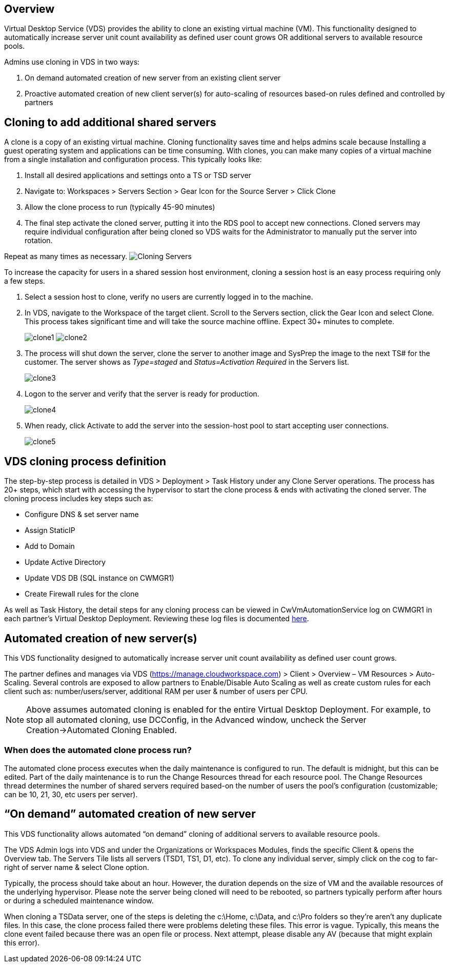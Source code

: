 
////

Used in:

////

== Overview

Virtual Desktop Service (VDS) provides the ability to clone an existing virtual machine (VM).  This functionality designed to automatically increase server unit count availability as defined user count grows OR additional servers to available resource pools.

Admins use cloning in VDS in two ways:

. On demand automated creation of new server from an existing client server
. Proactive automated creation of new client server(s) for auto-scaling of resources based-on rules defined and controlled by partners

== Cloning to add additional shared servers

A clone is a copy of an existing virtual machine.  Cloning functionality saves time and helps admins scale because Installing a guest operating system and applications can be time consuming. With clones, you can make many copies of a virtual machine from a single installation and configuration process. This typically looks like:

. Install all desired applications and settings onto a TS or TSD server
. Navigate to: Workspaces > Servers Section > Gear Icon for the Source Server > Click Clone
. Allow the clone process to run (typically 45-90 minutes)
. The final step activate the cloned server, putting it into the RDS pool to accept new connections.  Cloned servers may require individual configuration after being cloned so VDS waits for the Administrator to manually put the server into rotation.

Repeat as many times as necessary.
image:Cloning-Servers.gif[]

.To increase the capacity for users in a shared session host environment, cloning a session host is an easy process requiring only a few steps.

. Select a session host to clone, verify no users are currently logged in to the machine.

. In VDS, navigate to the Workspace of the target client.  Scroll to the Servers section, click the Gear Icon and select Clone. This process takes significant time and will take the source machine offline. Expect 30+ minutes to complete.

+
image:clone1.png[]
image:clone2.png[]

. The process will shut down the server, clone the server to another image and SysPrep the image to the next TS# for the customer.  The server shows as _Type=staged_ and _Status=Activation Required_ in the Servers list.
+
image:clone3.png[]

. Logon to the server and verify that the server is ready for production.
+
image:clone4.png[]

. When ready, click Activate to add the server into the session-host pool to start accepting user connections.
+
image:clone5.png[]

== VDS cloning process definition

The step-by-step process is detailed in VDS > Deployment > Task History under any Clone Server operations.  The process has 20+ steps, which start with accessing the hypervisor to start the clone process & ends with activating the cloned server.  The cloning process includes key steps such as:

* Configure DNS & set server name
* Assign StaticIP
* Add to Domain
* Update Active Directory
* Update VDS DB (SQL instance on CWMGR1)
* Create Firewall rules for the clone

As well as Task History, the detail steps for any cloning process can be viewed in CwVmAutomationService log on CWMGR1 in each partner’s Virtual Desktop Deployment.  Reviewing these log files is documented link:guide_troubleshooting_failed_VDS_actions.html[here].

== Automated creation of new server(s)

This VDS functionality designed to automatically increase server unit count availability as defined user count grows.

The partner defines and manages via VDS (link:https://manage.cloudworkspace.com[]) > Client > Overview – VM Resources > Auto-Scaling.  Several controls are exposed to allow partners to Enable/Disable Auto Scaling as well as create custom rules for each client such as:  number/users/server, additional RAM per user & number of users per CPU.

NOTE:  Above assumes automated cloning is enabled for the entire Virtual Desktop Deployment.  For example, to stop all automated cloning, use DCConfig, in the Advanced window, uncheck the Server Creation->Automated Cloning Enabled.

=== When does the automated clone process run?

The automated clone process executes when the daily maintenance is configured to run.  The default is midnight, but this can be edited.  Part of the daily maintenance is to run the Change Resources thread for each resource pool.  The Change Resources thread determines the number of shared servers required based-on the number of users the pool’s configuration (customizable; can be 10, 21, 30, etc users per server).

== “On demand” automated creation of new server

This VDS functionality allows automated “on demand” cloning of additional servers to available resource pools.

The VDS Admin logs into VDS and under the Organizations or Workspaces Modules, finds the specific Client & opens the Overview tab.   The Servers Tile lists all servers (TSD1, TS1, D1, etc).  To clone any individual server, simply click on the cog to far-right of server name & select Clone option.

Typically, the process should take about an hour.  However, the duration depends on the size of VM and the available resources of the underlying hypervisor.  Please note the server being cloned will need to be rebooted, so partners typically perform after hours or during a scheduled maintenance window.

When cloning a TSData server, one of the steps is deleting the c:\Home, c:\Data, and c:\Pro folders so they’re aren’t any duplicate files.  In this case, the clone process failed there were problems deleting these files.   This error is vague.  Typically, this means the clone event failed because there was an open file or process.  Next attempt, please disable any AV (because that might explain this error).
